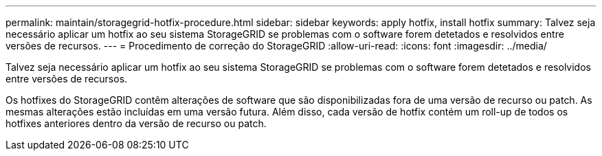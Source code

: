 ---
permalink: maintain/storagegrid-hotfix-procedure.html 
sidebar: sidebar 
keywords: apply hotfix, install hotfix 
summary: Talvez seja necessário aplicar um hotfix ao seu sistema StorageGRID se problemas com o software forem detetados e resolvidos entre versões de recursos. 
---
= Procedimento de correção do StorageGRID
:allow-uri-read: 
:icons: font
:imagesdir: ../media/


[role="lead"]
Talvez seja necessário aplicar um hotfix ao seu sistema StorageGRID se problemas com o software forem detetados e resolvidos entre versões de recursos.

Os hotfixes do StorageGRID contêm alterações de software que são disponibilizadas fora de uma versão de recurso ou patch. As mesmas alterações estão incluídas em uma versão futura. Além disso, cada versão de hotfix contém um roll-up de todos os hotfixes anteriores dentro da versão de recurso ou patch.
